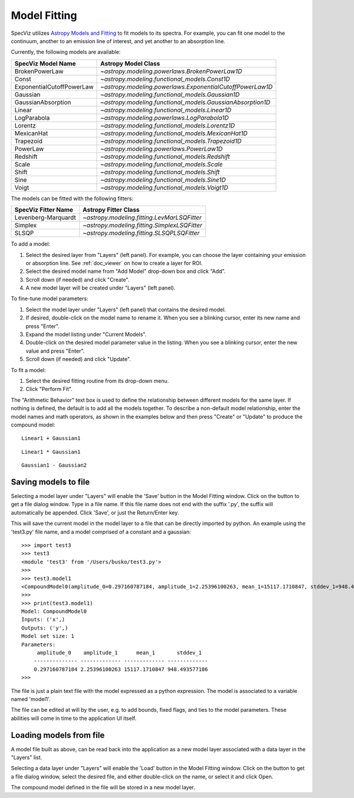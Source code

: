 .. _doc_model_fitting:

Model Fitting
=============

SpecViz utilizes
`Astropy Models and Fitting <http://astropy.readthedocs.org/en/latest/modeling/index.html>`_
to fit models to its spectra. For example, you can fit one model to the
continuum, another to an emission line of interest, and yet another to an
absorption line.

Currently, the following models are available:

========================= ==========================================================
SpecViz Model Name        Astropy Model Class
========================= ==========================================================
BrokenPowerLaw            `~astropy.modeling.powerlaws.BrokenPowerLaw1D`
Const                     `~astropy.modeling.functional_models.Const1D`
ExponentialCutoffPowerLaw `~astropy.modeling.powerlaws.ExponentialCutoffPowerLaw1D`
Gaussian                  `~astropy.modeling.functional_models.Gaussian1D`
GaussianAbsorption        `~astropy.modeling.functional_models.GaussianAbsorption1D`
Linear                    `~astropy.modeling.functional_models.Linear1D`
LogParabola               `~astropy.modeling.powerlaws.LogParabola1D`
Lorentz                   `~astropy.modeling.functional_models.Lorentz1D`
MexicanHat                `~astropy.modeling.functional_models.MexicanHat1D`
Trapezoid                 `~astropy.modeling.functional_models.Trapezoid1D`
PowerLaw                  `~astropy.modeling.powerlaws.PowerLaw1D`
Redshift                  `~astropy.modeling.functional_models.Redshift`
Scale                     `~astropy.modeling.functional_models.Scale`
Shift                     `~astropy.modeling.functional_models.Shift`
Sine                      `~astropy.modeling.functional_models.Sine1D`
Voigt                     `~astropy.modeling.functional_models.Voigt1D`
========================= ==========================================================

The models can be fitted with the following fitters:

=================== ============================================
SpecViz Fitter Name Astropy Fitter Class
=================== ============================================
Levenberg-Marquardt `~astropy.modeling.fitting.LevMarLSQFitter`
Simplex             `~astropy.modeling.fitting.SimplexLSQFitter`
SLSQP               `~astropy.modeling.fitting.SLSQPLSQFitter`
=================== ============================================

To add a model:

#. Select the desired layer from "Layers" (left panel). For example, you can
   choose the layer containing your emission or absorption line.
   See :ref:`doc_viewer` on how to create a layer for ROI.
#. Select the desired model name from "Add Model" drop-down box and click "Add".
#. Scroll down (if needed) and click "Create".
#. A new model layer will be created under "Layers" (left panel).

To fine-tune model parameters:

#. Select the model layer under "Layers" (left panel) that contains the desired
   model.
#. If desired, double-click on the model name to rename it. When you see a
   blinking cursor, enter its new name and press "Enter".
#. Expand the model listing under "Current Models".
#. Double-click on the desired model parameter value in the listing.
   When you see a blinking cursor, enter the new value and press "Enter".
#. Scroll down (if needed) and click "Update".

To fit a model:

#. Select the desired fitting routine from its drop-down menu.
#. Click "Perform Fit".

The "Arithmetic Behavior" text box is used to define the relationship between
different models for the same layer. If nothing is defined, the default is to
add all the models together. To describe a non-default model relationship,
enter the model names and math operators, as shown in the examples below and
then press "Create" or "Update" to produce the compound model::

    Linear1 + Gaussian1

::

    Linear1 * Gaussian1

::

    Gaussian1 - Gaussian2


Saving models to file
---------------------

Selecting a model layer under "Layers" will enable the 'Save' button in
the Model Fitting window. Click on the button to get a file dialog window.
Type in a file name. If this file name does not end with the suffix '.py',
the suffix will automatically be appended. Click 'Save', or just the
Return/Enter key.

This will save the current model in the model layer to a file that can be
directly imported by python. An example using the 'test3.py' file name, and
a model comprised of a constant and a gaussian:

::

 >>> import test3
 >>> test3
 <module 'test3' from '/Users/busko/test3.py'>
 >>>
 >>> test3.model1
 <CompoundModel0(amplitude_0=0.297160787184, amplitude_1=2.25396100263, mean_1=15117.1710847, stddev_1=948.493577186)>
 >>>
 >>> print(test3.model1)
 Model: CompoundModel0
 Inputs: ('x',)
 Outputs: ('y',)
 Model set size: 1
 Parameters:
      amplitude_0    amplitude_1      mean_1       stddev_1
     -------------- ------------- ------------- -------------
     0.297160787184 2.25396100263 15117.1710847 948.493577186
 >>>


The file is just a plain text file with the model expressed as a python
expression. The model is associated to a variable named 'model1'.

The file can be edited at will by the user, e.g. to add bounds, fixed
flags, and ties to the model parameters. These abilities will come in
time to the application UI itself.


Loading models from file
------------------------

A model file built as above, can be read back into the application as
a new model layer associated with a data layer in the "Layers" list.

Selecting a data layer under "Layers" will enable the 'Load' button in
the Model Fitting window. Click on the button to get a file dialog window,
select the desired file, and either double-click on the name, or select it
and click Open.

The compound model defined in the file will be stored in a new model layer.


